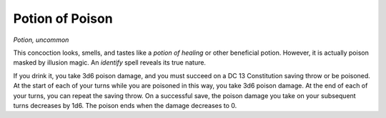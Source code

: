 
.. _srd_Potion-of-Poison:

Potion of Poison
------------------------------------------------------


*Potion, uncommon*

This concoction looks, smells, and tastes like a *potion of healing* or
other beneficial potion. However, it is actually poison masked by
illusion magic. An *identify* spell reveals its true nature.

If you drink it, you take 3d6 poison damage, and you must succeed on a
DC 13 Constitution saving throw or be poisoned. At the start of each of
your turns while you are poisoned in this way, you take 3d6 poison
damage. At the end of each of your turns, you can repeat the saving
throw. On a successful save, the poison damage you take on your
subsequent turns decreases by 1d6. The poison ends when the damage
decreases to 0.


